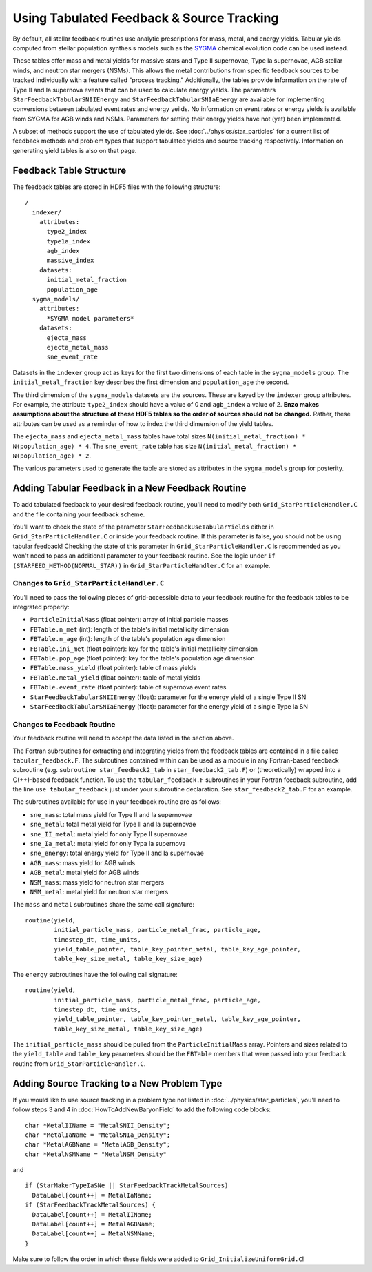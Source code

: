 .. _tabulated_feedback:

Using Tabulated Feedback & Source Tracking
=================================================

By default, all stellar feedback routines use analytic prescriptions
for mass, metal, and energy yields. Tabular yields computed
from stellar population synthesis models such as the
`SYGMA <https://nugrid.github.io/NuPyCEE/overview.html>`_
chemical evolution code can be used instead.

These tables offer mass and metal yields for
massive stars and Type II supernovae, Type Ia supernovae,
AGB stellar winds, and neutron star mergers (NSMs).
This allows the metal contributions from specific feedback sources
to be tracked individually with a feature called "process tracking."
Additionally, the tables provide information on the rate of
Type II and Ia supernova events that can be used to calculate energy yields.
The parameters ``StarFeedbackTabularSNIIEnergy`` and ``StarFeedbackTabularSNIaEnergy``
are available for implementing conversions 
between tabulated event rates and energy yeilds.
No information on event rates or energy yields 
is available from SYGMA for AGB winds and NSMs.
Parameters for setting their energy yields have not (yet) been implemented.

A subset of methods support the use of tabulated yields. 
See :doc:`../physics/star_particles`
for a current list of feedback methods and problem types
that support tabulated yields and source tracking respectively.
Information on generating yield tables is also on that page.

Feedback Table Structure
------------------------

The feedback tables are stored in HDF5 files with the following structure::

  /
    indexer/
      attributes:
        type2_index
        type1a_index
        agb_index
        massive_index
      datasets:
        initial_metal_fraction
        population_age
    sygma_models/
      attributes:
        *SYGMA model parameters*
      datasets:
        ejecta_mass
        ejecta_metal_mass
        sne_event_rate

Datasets in the ``indexer`` group act as keys for the first two dimensions 
of each table in the ``sygma_models`` group. The ``initial_metal_fraction``
key describes the first dimension and ``population_age`` the second.

The third dimension of the ``sygma_models`` datasets are the sources.
These are keyed by the ``indexer`` group attributes. For example, the
attribute ``type2_index`` should have a value of 0 and ``agb_index`` a value of 2.
**Enzo makes assumptions about the structure of these HDF5 tables so the
order of sources should not be changed.** Rather, these attributes
can be used as a reminder of how to index the third dimension of the yield tables.

The ``ejecta_mass`` and ``ejecta_metal_mass`` tables have total sizes
``N(initial_metal_fraction) * N(population_age) * 4``. 
The ``sne_event_rate`` table has size ``N(initial_metal_fraction) * N(population_age) * 2``.

The various parameters used to generate the table are stored as attributes in
the ``sygma_models`` group for posterity.

Adding Tabular Feedback in a New Feedback Routine
-------------------------------------------------

To add tabulated feedback to your desired feedback routine,
you'll need to modify both ``Grid_StarParticleHandler.C`` and
the file containing your feedback scheme. 

You'll want to check the state of the parameter ``StarFeedbackUseTabularYields``
either in ``Grid_StarParticleHandler.C`` or inside your feedback routine.
If this parameter is false, you should not be using tabular feedback!
Checking the state of this parameter in ``Grid_StarParticleHandler.C`` is
recommended as you won't need to pass an additional parameter
to your feedback routine. See the logic under ``if (STARFEED_METHOD(NORMAL_STAR))`` 
in ``Grid_StarParticleHandler.C`` for an example.

Changes to ``Grid_StarParticleHandler.C``
+++++++++++++++++++++++++++++++++++++++++

You'll need to pass the following pieces of grid-accessible data
to your feedback routine for the feedback tables to be integrated
properly:

* ``ParticleInitialMass`` (float pointer): array of initial particle masses
* ``FBTable.n_met`` (int): length of the table's initial metallicity dimension
* ``FBTable.n_age`` (int): length of the table's population age dimension
* ``FBTable.ini_met`` (float pointer): key for the table's initial metallicity dimension
* ``FBTable.pop_age`` (float pointer): key for the table's population age dimension
* ``FBTable.mass_yield`` (float pointer): table of mass yields
* ``FBTable.metal_yield`` (float pointer): table of metal yields
* ``FBTable.event_rate`` (float pointer): table of supernova event rates
* ``StarFeedbackTabularSNIIEnergy`` (float): parameter for the energy yield of a single Type II SN
* ``StarFeedbackTabularSNIaEnergy`` (float): parameter for the energy yield of a single Type Ia SN

Changes to Feedback Routine
+++++++++++++++++++++++++++

Your feedback routine will need to accept the data listed in the section above.

The Fortran subroutines for extracting and integrating yields from the
feedback tables are contained in a file called ``tabular_feedback.F``.
The subroutines contained within can be used as a module in any Fortran-based
feedback subroutine (e.g. ``subroutine star_feedback2_tab`` in ``star_feedback2_tab.F``)
or (theoretically) wrapped into a C(++)-based feedback function.
To use the ``tabular_feedback.F`` subroutines in your Fortran feedback subroutine,
add the line ``use tabular_feedback`` just under your subroutine declaration.
See ``star_feedback2_tab.F`` for an example.

The subroutines available for use in your feedback routine are as follows:

* ``sne_mass``: total mass yield for Type II and Ia supernovae
* ``sne_metal``: total metal yield for Type II and Ia supernovae
* ``sne_II_metal``: metal yield for only Type II supernovae
* ``sne_Ia_metal``: metal yield for only Typa Ia supernova
* ``sne_energy``: total energy yield for Type II and Ia supernovae
* ``AGB_mass``: mass yield for AGB winds
* ``AGB_metal``: metal yield for AGB winds
* ``NSM_mass``: mass yield for neutron star mergers
* ``NSM_metal``: metal yield for neutron star mergers

The ``mass`` and ``metal`` subroutines share the same call signature::

  routine(yield, 
          initial_particle_mass, particle_metal_frac, particle_age, 
          timestep_dt, time_units, 
          yield_table_pointer, table_key_pointer_metal, table_key_age_pointer,
          table_key_size_metal, table_key_size_age)

The ``energy`` subroutines have the following call signature::

  routine(yield, 
          initial_particle_mass, particle_metal_frac, particle_age, 
          timestep_dt, time_units, 
          yield_table_pointer, table_key_pointer_metal, table_key_age_pointer,
          table_key_size_metal, table_key_size_age)

The ``initial_particle_mass`` should be pulled from the ``ParticleInitialMass`` array.
Pointers and sizes related to the ``yield_table`` and ``table_key`` parameters should be
the ``FBTable`` members that were passed into your feedback routine from
``Grid_StarParticleHandler.C``.


Adding Source Tracking to a New Problem Type
--------------------------------------------

If you would like to use source tracking in a problem type not listed in 
:doc:`../physics/star_particles`, you'll need to follow steps 3 and 4 in
:doc:`HowToAddNewBaryonField` to add the following code
blocks::

  char *MetalIIName = "MetalSNII_Density";
  char *MetalIaName = "MetalSNIa_Density";
  char *MetalAGBName = "MetalAGB_Density";
  char *MetalNSMName = "MetalNSM_Density"

and ::

  if (StarMakerTypeIaSNe || StarFeedbackTrackMetalSources)
    DataLabel[count++] = MetalIaName;
  if (StarFeedbackTrackMetalSources) {
    DataLabel[count++] = MetalIIName;
    DataLabel[count++] = MetalAGBName;
    DataLabel[count++] = MetalNSMName;
  }

Make sure to follow the order in which these fields were added to ``Grid_InitializeUniformGrid.C``!